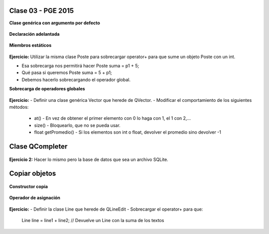 .. -*- coding: utf-8 -*-

.. _rcs_subversion:

Clase 03 - PGE 2015
===================

**Clase genérica con argumento por defecto**

.. figure:: images/clase03/por_defecto.png

**Declaración adelantada**

.. figure:: images/clase03/declaracion_adelantada.png

**Miembros estáticos**

.. figure:: images/clase03/miembros_estaticos.png


**Ejercicio:** Utilizar la misma clase Poste para sobrecargar operator+ para que sume un objeto Poste con un int.

- Esa sobrecarga nos permitirá hacer Poste suma = p1 + 5;


- Qué pasa si queremos		 Poste suma = 5 + p1;
- Debemos hacerlo sobrecargando el operador global.


**Sobrecarga de operadores globales**

.. figure:: images/clase03/operadores_globales.png

**Ejercicio:**
- Definir una clase genérica Vector que herede de QVector.
- Modificar el comportamiento de los siguientes métodos:
	- at() - En vez de obtener el primer elemento con 0 lo haga con 1, el 1 con 2,...
	- size() - Bloquearlo, que no se pueda usar.
	- float getPromedio() - Si los elementos son int o float, devolver el promedio sino devolver -1


Clase QCompleter
================

.. figure:: images/clase03/qcompleter.png

**Ejercicio 2:** Hacer lo mismo pero la base de datos que sea un archivo SQLite.

Copiar objetos
==============

.. figure:: images/clase03/copiar_objetos.png

**Constructor copia**

.. figure:: images/clase03/constructor_copia.png

**Operador de asignación**

.. figure:: images/clase03/operador_asignacion.png

**Ejercicio:**
- Definir la clase Line que herede de QLineEdit
- Sobrecargar el operator+ para que:
	
	Line line = line1 + line2;	// Devuelve un Line con la suma de los textos



